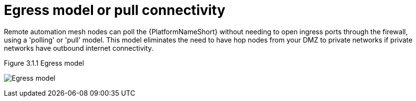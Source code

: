 [id="ref-saas-egress-model"]
= Egress model or pull connectivity

Remote automation mesh nodes can poll the {PlatformNameShort} without needing to open ingress ports through the firewall, using a 'polling' or 'pull' model. 
This model eliminates the need to have hop nodes from your DMZ to private networks if private networks have outbound internet connectivity.

.Figure 3.1.1 Egress model
image:Egress.png[Egress model] 